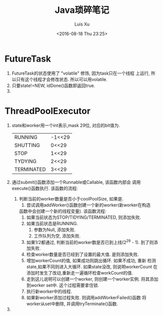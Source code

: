 #+OPTIONS: toc:t H:3
#+AUTHOR: Luis Xu
#+EMAIL: xuzhengchaojob@gmail.com
#+DATE: <2016-08-18 Thu 23:25>

#+TITLE: Java琐碎笔记
* FutureTask
1. FutureTask的状态使用了 "volatile" 修饰, 因为task只在一个线程
   上运行, 所以只有这个线程才会修改状态. 所以可以用volatile.
2. 只要state!=NEW, idDone()函数即返回true.
3. 
* ThreadPoolExecutor
1. state和worker用一个int表示,mask 29位, 对应的bit值为.
   |            |        |
   |------------+--------|
   | RUNNING    | -1<<29 |
   | SHUTTING   | 0<<29  |
   | STOP       | 1<<29  |
   | TYDYING    | 2<<29  |
   | TERMINATED | 3<<29  |
2. 通过submit()函数添加一个Runnable或Callable, 该函数内部会
   调用execute()函数执行. 该函数的流程:
   1. 判断当前的worker数量是否小于coolPoolSize, 如果是.
      1. 尝试调用addWorker()函数创建一个新的worker(新worker在构造
	 函数中会创建一个新的线程变量). 该函数流程:
	 1. 如果当前状态为STOP/TIDYING/TERMINATED, 则添加失败.
	 2. 如果当前状态是RUNNING.
	    1. 参数为Null, 添加失败.
	    2. 工作队列为空, 添加失败.
	 3. 如果1/2都通过, 判断当前的worker数是否已到上线(2^29 - 1).
	    到了则添加失败.
	 4. 检查worker数量是否已经到了设置的最大值. 是则添加失败.
	 5. 增加workerCount的值, 如果成功则跳出循环. 如果不成功, 重新
	    检测state,如果不同则进入大循环. 如果state没改, 则说明workerCount
	    在添加时发生了改动,重新走一遍循环检查workCount的值.
	 6. 走到这儿说明可以创建一个worker, 则创建一个worker实例.
	    将其添加到worker set中. 这个过程需要拿住锁.
	 7. 执行新worker中的线程.
	 8. 如果新worker添加过程失败. 则调用addWorkerFailed()函数
	    将worker从set中删除, 并调用tryTerminate()函数.
3. 
